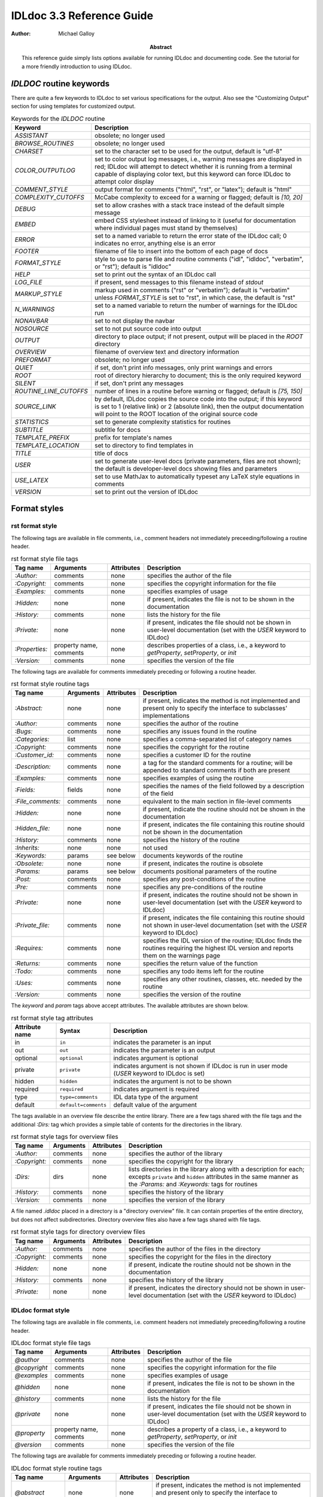 IDLdoc 3.3 Reference Guide
==========================

:Author: Michael Galloy

:Abstract: This reference guide simply lists options available for running IDLdoc and documenting code. See the tutorial for a more friendly introduction to using IDLdoc.


`IDLDOC` routine keywords
-------------------------

There are quite a few keywords to IDLdoc to set various specifications for the output. Also see the "Customizing Output" section for using templates for customized output.

.. table:: Keywords for the `IDLDOC` routine

  ====================== =====================================================
  Keyword                Description
  ====================== =====================================================
  `ASSISTANT`            obsolete; no longer used
  `BROWSE_ROUTINES`      obsolete; no longer used
  `CHARSET`              set to the character set to be used for the output,
                         default is "utf-8"
  `COLOR_OUTPUTLOG`      set to color output log messages, i.e., warning
                         messages are displayed in red; IDLdoc will attempt to
                         detect whether it is running from a terminal capable
                         of displaying color text, but this keyword can force
                         IDLdoc to attempt color display
  `COMMENT_STYLE`        output format for comments ("html", "rst", or
                         "latex"); default is "html"
  `COMPLEXITY_CUTOFFS`   McCabe complexity to exceed for a warning or flagged;
                         default is `[10, 20]`
  `DEBUG`                set to allow crashes with a stack trace instead of
                         the default simple message
  `EMBED`                embed CSS stylesheet instead of linking to it (useful
                         for documentation where individual pages must stand
                         by themselves)
  `ERROR`                set to a named variable to return the error state of
                         the IDLdoc call; 0 indicates no error, anything else
                         is an error
  `FOOTER`               filename of file to insert into the bottom of each
                         page of docs
  `FORMAT_STYLE`         style to use to parse file and routine comments
                         ("idl", "idldoc", "verbatim", or "rst"); default is
                         "idldoc"
  `HELP`                 set to print out the syntax of an IDLdoc call
  `LOG_FILE`             if present, send messages to this filename instead of
                         *stdout*
  `MARKUP_STYLE`         markup used in comments ("rst" or "verbatim");
                         default is "verbatim" unless `FORMAT_STYLE` is set to
                         "rst", in which case, the default is "rst"
  `N_WARNINGS`           set to a named variable to return the number of
                         warnings for the IDLdoc run
  `NONAVBAR`             set to not display the navbar
  `NOSOURCE`             set to not put source code into output
  `OUTPUT`               directory to place output; if not present, output
                         will be placed in the `ROOT` directory
  `OVERVIEW`             filename of overview text and directory information
  `PREFORMAT`            obsolete; no longer used
  `QUIET`                if set, don't print info messages, only print
                         warnings and errors
  `ROOT`                 root of directory hierarchy to document; this is the
                         only required keyword
  `SILENT`               if set, don't print any messages
  `ROUTINE_LINE_CUTOFFS` number of lines in a routine before warning or
                         flagged; default is `[75, 150]`
  `SOURCE_LINK`          by default, IDLdoc copies the source code into the
                         output; if this keyword is set to 1 (relative link)
                         or 2 (absolute link), then the output documentation
                         will point to the ROOT location of the original
                         source code
  `STATISTICS`           set to generate complexity statistics for routines
  `SUBTITLE`             subtitle for docs
  `TEMPLATE_PREFIX`      prefix for template's names
  `TEMPLATE_LOCATION`    set to directory to find templates in
  `TITLE`                title of docs
  `USER`                 set to generate user-level docs (private parameters,
                         files are not shown); the default is developer-level
                         docs showing files and parameters
  `USE_LATEX`            set to use MathJax to automatically typeset any LaTeX
                         style equations in comments
  `VERSION`              set to print out the version of IDLdoc
  ====================== =====================================================



Format styles
-------------


rst format style
~~~~~~~~~~~~~~~~

The following tags are available in file comments, i.e., comment headers not immediately preceeding/following a routine header.

.. table:: rst format style file tags

  ============== ============ ============ ===================================
  Tag name       Arguments    Attributes   Description
  ============== ============ ============ ===================================
  `:Author:`     comments     none         specifies the author of the file
  `:Copyright:`  comments     none         specifies the copyright information
                                           for the file
  `:Examples:`   comments     none         specifies examples of usage
  `:Hidden:`     none         none         if present, indicates the file is
                                           not to be shown in the
                                           documentation
  `:History:`    comments     none         lists the history for the file
  `:Private:`    none         none         if present, indicates the file
                                           should not be shown in user-level
                                           documentation
                                           (set with the `USER` keyword to
                                           IDLdoc)
  `:Properties:` property     none         describes properties of a class,
                 name,                     i.e., a keyword to `getProperty`,
                 comments                  `setProperty`, or `init`
  `:Version:`    comments     none         specifies the version of the file
  ============== ============ ============ ===================================


The following tags are available for comments immediately preceding or following a routine header.

.. table:: rst format style routine tags

  ================= ============ ========== =================================
  Tag name          Arguments    Attributes Description
  ================= ============ ========== =================================
  `:Abstract:`      none         none       if present, indicates the method
                                            is not implemented and present
                                            only to specify the interface to
                                            subclasses'
                                            implementations
  `:Author:`        comments     none       specifies the author of the
                                            routine
  `:Bugs:`          comments     none       specifies any issues found in the
                                            routine
  `:Categories:`    list         none       specifies a comma-separated list
                                            of category names
  `:Copyright:`     comments     none       specifies the copyright for the
                                            routine
  `:Customer_id:`   comments     none       specifies a customer ID for the
                                            routine
  `:Description:`   comments     none       a tag for the standard comments
                                            for a routine; will be appended to
                                            standard comments if both are
                                            present
  `:Examples:`      comments     none       specifies examples of using the
                                            routine
  `:Fields:`        fields       none       specifies the names of the field
                                            followed by a description of the
                                            field
  `:File_comments:` comments     none       equivalent to the main section in
                                            file-level comments
  `:Hidden:`        none         none       if present, indicate the routine
                                            should not be shown in the
                                            documentation
  `:Hidden_file:`   none         none       if present, indicates the file
                                            containing this routine should not
                                            be shown in the documentation
  `:History:`       comments     none       specifies the history of the
                                            routine
  `:Inherits:`      none         none       not used
  `:Keywords:`      params       see below  documents keywords of the routine
  `:Obsolete:`      none         none       if present, indicates the routine
                                            is obsolete
  `:Params:`        params       see below  documents positional parameters of
                                            the routine
  `:Post:`          comments     none       specifies any post-conditions of
                                            the routine
  `:Pre:`           comments     none       specifies any pre-conditions of
                                            the routine
  `:Private:`       none         none       if present, indicates the routine
                                            should not be shown in user-level
                                            documentation (set with the `USER` 
                                            keyword to IDLdoc)
  `:Private_file:`  comments     none       if present, indicates the file
                                            containing this routine should not
                                            shown in user-level documentation
                                            (set with the `USER` keyword to
                                            IDLdoc)
  `:Requires:`      comments     none       specifies the IDL version of the
                                            routine; IDLdoc finds the routines
                                            requiring the highest IDL version
                                            and reports them on the warnings
                                            page
  `:Returns:`       comments     none       specifies the return value of the
                                            function
  `:Todo:`          comments     none       specifies any todo items left for
                                            the routine
  `:Uses:`          comments     none       specifies any other routines,
                                            classes, etc. needed by the
                                            routine
  `:Version:`       comments     none       specifies the version of the
                                            routine
  ================= ============ ========== =================================

The `keyword` and `param` tags above accept attributes. The available attributes are shown below.

.. table:: rst format style tag attributes

  =============== ==================== =======================================
  Attribute name  Syntax               Description
  =============== ==================== =======================================
  in              ``in``               indicates the parameter is an input
  out             ``out``              indicates the parameter is an output
  optional        ``optional``         indicates argument is optional
  private         ``private``          indicates argument is not shown if
                                       IDLdoc is run in user mode (`USER` 
                                       keyword to IDLdoc is set)
  hidden          ``hidden``           indicates the argument is not to be
                                       shown
  required        ``required``         indicates argument is required
  type            ``type=comments``    IDL data type of the argument
  default         ``default=comments`` default value of the argument
  =============== ==================== =======================================


The tags available in an overview file describe the entire library. There are a few tags shared with the file tags and the additional `:Dirs:` tag which provides a simple table of contents for the directories in the library.

.. table:: rst format style tags for overview files

  ================= ============ ========== =================================
  Tag name          Arguments    Attributes Description
  ================= ============ ========== =================================
  `:Author:`        comments     none       specifies the author of the
                                            library
  `:Copyright:`     comments     none       specifies the copyright for the
                                            library
  `:Dirs:`          dirs         none       lists directories in the library
                                            along with a description for each;
                                            excepts ``private`` and ``hidden``
                                            attributes in the same manner as
                                            the `:Params:` and `:Keywords:`
                                            tags for routines
  `:History:`       comments     none       specifies the history of the
                                            library
  `:Version:`       comments     none       specifies the version of the
                                            library
  ================= ============ ========== =================================

A file named `.idldoc` placed in a directory is a "directory overview" file. It can contain properties of the entire directory, but does not affect subdirectories. Directory overview files also have a few tags shared with file tags.

.. table:: rst format style tags for directory overview files

  ================= ============ ========== =================================
  Tag name          Arguments    Attributes Description
  ================= ============ ========== =================================
  `:Author:`        comments     none       specifies the author of the
                                            files in the directory
  `:Copyright:`     comments     none       specifies the copyright for the
                                            files in the directory
  `:Hidden:`        none         none       if present, indicate the routine
                                            should not be shown in the
                                            documentation
  `:History:`       comments     none       specifies the history of the
                                            library
  `:Private:`       none         none       if present, indicates the
                                            directory should not be shown in
                                            user-level documentation (set with
                                            the `USER` keyword to IDLdoc)
  ================= ============ ========== =================================


IDLdoc format style
~~~~~~~~~~~~~~~~~~~

The following tags are available in file comments, i.e. comment headers not immediately preceeding/following a routine header.

.. table:: IDLdoc format style file tags

  =============== ============ ============ ==================================
  Tag name        Arguments    Attributes   Description
  =============== ============ ============ ==================================
  `@author`       comments     none         specifies the author of the file
  `@copyright`    comments     none         specifies the copyright
                                            information for the file
  `@examples`     comments     none         specifies examples of usage
  `@hidden`       none         none         if present, indicates the file is
                                            not to be shown in the
                                            documentation
  `@history`      comments     none         lists the history for the file
  `@private`      none         none         if present, indicates the file
                                            should not be shown in user-level
                                            documentation (set with the `USER` 
                                            keyword to IDLdoc)
  `@property`     property     none         describes a property of a class,
                  name,                     i.e., a keyword to `getProperty`,
                  comments                  `setProperty`, or `init`
  `@version`      comments     none         specifies the version of the file
  =============== ============ ============ ==================================

The following tags are available for comments immediately preceding or following a routine header.

.. table:: IDLdoc format style routine tags

  ================ ============ =========== ==================================
  Tag name         Arguments    Attributes  Description
  ================ ============ =========== ==================================
  `@abstract`      none         none        if present, indicates the method
                                            is not implemented and present
                                            only to specify the interface to
                                            subclasses'
                                            implementations
  `@author`        comments     none        specifies the author of the
                                            routine
  `@bugs`          comments     none        specifies any issues found in the
                                            routine
  `@categories`    list         none        specifies a comma-separated list
                                            of category names
  `@copyright`     comments     none        specifies the copyright for the
                                            routine
  `@customer_id`   comments     none        specifies a customer ID for the
                                            routine
  `@description`   comments     none        a tag for the standard comments
                                            for a routine; will be appended to
                                            standard comments if both are
                                            present
  `@examples`      comments     none        specifies examples of using the
                                            routine
  `@field`         fieldname    none        specifies the name of the field
                   and comments             followed by a description of the
                                            field
  `@file_comments` comments     none        equivalent to the main section in
                                            file-level comments
  `@hidden`        none         none        if present, indicate the routine
                                            should not be shown in the
                                            documentation
  `@hidden_file`   none         none        if present, indicates the file
                                            containing this routine should not
                                            be shown in the documentation
  `@history`       comments     none        specifies the history of the
                                            routine
  `@inherits`      none         none        not used
  `@keyword`       keyword name see below   documents a keyword of the routine
  `@obsolete`      none         none        if present, indicates the routine
                                            is obsolete
  `@param`         param name   see below   documents a positional parameter
                                            of the routine
  `@post`          comments     none        specifies any post-conditions of
                                            the routine
  `@pre`           comments     none        specifies any pre-conditions of
                                            the routine
  `@private`       none         none        if present, indicates the routine
                                            should not be shown in user-level
                                            documentation (set with the `USER` 
                                            keyword to IDLdoc)
  `@private_file`  comments     none        if present, indicates the file
                                            containing this routine should not
                                            shown in user-level documentation
                                            (set with the `USER` keyword to
                                            IDLdoc)
  `@requires`      comments     none        specifies the IDL version of the
                                            routine; IDLdoc finds the routines
                                            requiring the highest IDL version
                                            and reports them on the warnings
                                            page
  `@returns`       comments     none        specifies the return value of the
                                            function
  `@todo`          comments     none        specifies any todo items left for
                                            the routine
  `@uses`          comments     none        specifies any other routines,
                                            classes, etc. needed by the
                                            routine
  `@Version`       comments     none        specifies the version of the
                                            routine
  ================ ============ =========== ==================================

The keyword and param tags above accept attributes. The available attributes are shown below.

.. table:: IDLdoc format style tag attributes

  =============== ==================== =======================================
  Attribute name  Syntax               Description
  =============== ==================== =======================================
  in              ``in``               indicates the parameter is an input
  out             ``out``              indicates the parameter is an output
  optional        ``optional``         indicates argument is optional
  private         ``private``          indicates argument is not shown if
                                       IDLdoc is run in user mode (`USER`
                                       keyword to IDLdoc is set)
  hidden          ``hidden``           indicates the argument is not to be
                                       shown
  required        ``required``         indicates argument is required
  type            ``type=comments``    IDL data type of the argument
  default         ``default=comments`` default value of the argument
  =============== ==================== =======================================

The tags available in an overview file describe the entire library. There are a few tags shared with the file tags and the additional `@dir` tag which provides a simple table of contents for the directories in the library.

.. table:: rst format style tags for overview files

  ================= ============ ========== =================================
  Tag name          Arguments    Attributes Description
  ================= ============ ========== =================================
  `@author`         comments     none       specifies the author of the
                                            library
  `@copyright`      comments     none       specifies the copyright for the
                                            library
  `@dir`            dir          none       lists directory in the library
                                            along with a description for each
  `@history`        comments     none       specifies the history of the
                                            library
  `@version`        comments     none       specifies the version of the
                                            library
  ================= ============ ========== =================================

Directory overview files also have a few tags shared with file tags.

.. table:: rst format style tags for overview files

  ================= ============ ========== =================================
  Tag name          Arguments    Attributes Description
  ================= ============ ========== =================================
  `@author`         comments     none       specifies the author of the
                                            files in the directory
  `@copyright`      comments     none       specifies the copyright for the
                                            files in the directory
  `@hidden`         none         none       if present, indicate the routine
                                            should not be shown in the
                                            documentation
  `@history`        comments     none       specifies the history of the
                                            library
  `@private`        none         none       if present, indicates the
                                            directory should not be shown in
                                            user-level documentation (set with
                                            the `USER` keyword to IDLdoc)
  ================= ============ ========== =================================


IDL format style
~~~~~~~~~~~~~~~~

The IDL format style attempts to extract information from code using the IDL template, i.e., the form shown in `template.pro` in the `examples` directory of the IDL distribution. ::

  ;+
  ; NAME:
  ;   ROUTINE_NAME
  ;
  ; PURPOSE:
  ;   Tell what your routine does here.  I like to start with the words:
  ;   "This function (or procedure) ..."
  ;   Try to use the active, present tense.
  ;
  ; CATEGORY:
  ;   Put a category (or categories) here.  For example:
  ;  Widgets.
  ;
  ; CALLING SEQUENCE:
  ;   Write the calling sequence here. Include only positional parameters
  ;   (i.e., NO KEYWORDS). For procedures, use the form:
  ;
  ; ROUTINE_NAME, Parameter1, Parameter2, Foobar
  ;
  ; Note that the routine name is ALL CAPS and arguments have Initial
  ; Caps.  For functions, use the form:
  ; 
  ; Result = FUNCTION_NAME(Parameter1, Parameter2, Foobar)
  ;
  ; Always use the "Result = " part to begin. This makes it super-obvious
  ; to the user that this routine is a function!
  ;
  ; INPUTS:
  ;   Parm1:  Describe the positional input parameters here. Note again
  ;     that positional parameters are shown with Initial Caps.
  ;
  ; OPTIONAL INPUTS:
  ;   Parm2:  Describe optional inputs here. If you don't have any, just
  ;     delete this section.
  ;
  ; KEYWORD PARAMETERS:
  ;   KEY1:  Document keyword parameters like this. Note that the keyword
  ;     is shown in ALL CAPS!
  ;
  ;   KEY2:  Yet another keyword. Try to use the active, present tense
  ;     when describing your keywords.  For example, if this keyword
  ;     is just a set or unset flag, say something like:
  ;     "Set this keyword to use foobar subfloatation. The default
  ;     is foobar superfloatation."
  ;
  ; OUTPUTS:
  ;   Describe any outputs here.  For example, "This function returns the
  ;   foobar superflimpt version of the input array."  This is where you
  ;   should also document the return value for functions.
  ;
  ; OPTIONAL OUTPUTS:
  ;   Describe optional outputs here.  If the routine doesn't have any, 
  ;   just delete this section.
  ;
  ; COMMON BLOCKS:
  ;   BLOCK1:  Describe any common blocks here. If there are no COMMON
  ;     blocks, just delete this entry.
  ;
  ; SIDE EFFECTS:
  ;   Describe "side effects" here.  There aren't any?  Well, just delete
  ;   this entry.
  ;
  ; RESTRICTIONS:
  ;   Describe any "restrictions" here.  Delete this section if there are
  ;   no important restrictions.
  ;
  ; PROCEDURE:
  ;   You can describe the foobar superfloatation method being used here.
  ;   You might not need this section for your routine.
  ;
  ; EXAMPLE:
  ;   Please provide a simple example here. An example from the
  ;   DIALOG_PICKFILE documentation is shown below. Please try to
  ;   include examples that do not rely on variables or data files
  ;   that are not defined in the example code. Your example should
  ;   execute properly if typed in at the IDL command line with no
  ;   other preparation. 
  ;
  ;       Create a DIALOG_PICKFILE dialog that lets users select only
  ;       files with the extension `pro'. Use the `Select File to Read'
  ;       title and store the name of the selected file in the variable
  ;       file. Enter:
  ;
  ;       file = DIALOG_PICKFILE(/READ, FILTER = '*.pro') 
  ;
  ; MODIFICATION HISTORY:
  ;    Written by:  Your name here, Date.
  ;    July, 1994  Any additional mods get described here.  Remember to
  ;      change the stuff above if you add a new keyword or
  ;      something!
  ;-
  
The routine and file headings are shown in the table below.

.. table:: IDL format style routine and file headings

  ======================== ==================================================
  Heading name             Description
  ======================== ==================================================
  `calling sequence`       calling sequence for the routine; unneeded since
                           IDLdoc gets the calling sequence from the routine
                           declaration
  `category`               list of comma or period separated categories
  `common blocks`          List common blocks, as in::

                             BLOCK1: description.
                             
  `example`                list a simple example
  `inputs`                 list positional input parameters here as::

                             Param1: describe param1 here

                             Param2: describe param2 here
                          
  `keyword parameters`     document the keyword parameters here, listed as::
  
                             KEY1: key1 description

                             KEY2: key2 description
                          
  `modification history`   list history of modifications to the routine::

                             Written by: author name
                             July 1994 Describe modifications done on this 
                                       date 

  `name`                   name of the routine; unneeded since IDLdoc gets
                           the name of the routine from the routine
                           declaration
  `optional inputs`        list optional input parameters here, like::
  
                             Param3: describe param3 here

  `optional outputs`       describe the optional outputs here
  `outputs`                documentation of the return value
  `procedure`              describe/cite any algorithms being used in this 
                           routine
  `purpose`                main description of the routine
  `restrictions`           describe restrictions
  `side effects`           describe side effects
  ======================== ==================================================

There are no special headers for overview files or directory overview files using the IDL format style.


Markup styles
-------------

Markup styles specify annotations of text comments. The valid markup styles are: "rst", "verbatim", and "preformattted".


rst markup style
~~~~~~~~~~~~~~~~

The *rst* markup style is the default markup style for the *rst* format style.

.. table:: rst markup style

  ============== ===========================================================
  Feature        Description
  ============== ===========================================================
  paragraphs     Paragraphs are created by simply skipping a line::

                   ; Merges a string array into a single string separated by 
                   ; carriage return/linefeeds. 
                   ;
                   ; Defaults to use just linefeed on UNIX platforms and both 
                   ; carriage returns and linefeeds on Windows platforms 
                   ; unless the UNIX or WINDOWS keywords are set to force a 
                   ; particular separator.

  code           To place a block of code into the documentation, end a line 
                 with ``::``, skip a line, indent the block of code, and skip 
                 another line::

                   ; Set the decomposed mode, if available in the current 
                   ; graphics device i.e. equivalent to::
                   ; 
                   ;    device, get_decomposed=oldDec
                   ;    device, decomposed=dec
                   ;
                   ; The main advantage of this routine is that it can be used 
                   ; with any graphics device; it will be ignored in devices 
                   ; which don't support it.

  links          Another common annotation is to place a link in the 
                 documentation. For example, to link 
                 "http://michaelgalloy.com" to the phrase "my website", simply 
                 do::

                   ; Check out `my website <http://michaelgalloy.com>`.

                 But often, links are to other items in the documentation. For
                 example, the comments for a routine, might briefly mention
                 some of its keywords and it would be convenient to link to
                 the documentation for these keywords. In this case, just put
                 the method names in backticks like::

                   ; :Returns:
                   ;    Returns a triple as a `bytarr(3)` or `bytarr(3, n)` by 
                   ;    default if a single color name or n color names are 
                   ;    given. Returns a decomposed color index as a long or 
                   ;    lonarr(n) if `INDEX` keyword is set.
                   ; 
                   ;    Returns a string array for the names if `NAMES` 
                   ;    keyword is set.

                 IDL will search for a name matching the quoted string and 
                 link to the closest one it finds. If the name is not found, 
                 as in ``bytarr(3)`` above, it will simply be displayed in a 
                 monospace space font as code.

  headings       Different level headers can be added to comments, 
                 particularly useful for `.idldoc` files. Just underline with 
                 ``-``, ``=``, or ``~``. For example, the following beginning 
                 to an `.idldoc` file, creates a level 1 header "TxDAP API 
                 Introduction", with a level 2 header "Basic Use" immediately 
                 after::

                   TxDAP API Introduction
                   ======================

                   Basic Use
                   ---------

                 The order of use of the underlining determines the level of 
                 the header: the first underlined header is assumed to be 
                 level 1. The second, unless it is the same as the first, is 
                 assumed to be level 2, etc. From then on, titles underlined 
                 with "=" are level 1 headers and those underlined with "-" 
                 are level 2 headers.

  images         The "image" directive allows images to be placed into 
                 comments. To use, put the following on the end of a line::

                   .. image:: filename
    
                 where `filename` is any image file format read by 
                 `READ_IMAGE`. The `filename` specified will be copied into 
                 the output directory.

  embed objects  The "embed" directive allows `.svg` files to be embedded in 
                 the documentation. To use, put the following on the end of a 
                 line::

                   .. embed:: filename

  HTML include   HTML can be included directly in the output via the HTML
                 directive::

                   .. html:: <a ref="http://example.com">example</a>

  page title     The "title" directive is available to provide a title for 
                 `.idldoc` files::

                   .. title:: cpt-city color tables

                 This title is used for the `.idldoc` file in the table of 
                 contents of available documentation.
  ============== ===========================================================


verbatim markup style
~~~~~~~~~~~~~~~~~~~~~

The *verbatim* markup style is the default markup style for the *IDLdoc* or *IDL* format styles.


preformatted style
~~~~~~~~~~~~~~~~~~

The *preformatted* markup style must be specified as a markup style, it is not the default for any format style. Comments are copied directly into the output and wrapped with markup to display them in a fixed width font.


Customizing output
------------------

The output produced by IDLdoc can be customized by modifying the template files provides in the `templates/` directory of the IDLdoc distribution.

Instead of modifying the existing templates, it is best to copy the templates and specify their location with the `TEMPLATE_LOCATION` keyword to `IDLDOC`. If you have multiple template families, the `TEMPLATE_PREFIX` keyword can be used to specify a string that prefixes each filename of the template family. For example, IDLdoc itself uses the "latex-" prefix to specify the templates used to produce LaTeX output.

If IDLdoc is intended to produce some type of output besides HTML, the `COMMENT_STYLE` keyword must be used to specify the engine to produce that type of output. IDLdoc provides the "html", "latex", and "rst" comment styles. Creating new comment style engines is beyond the scope of this reference guide.
